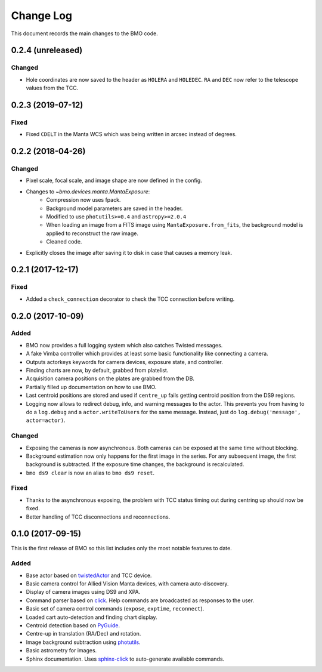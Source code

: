 .. _bmo-changelog:

==========
Change Log
==========

This document records the main changes to the BMO code.


.. _changelog-0.2.4:

0.2.4 (unreleased)
------------------

Changed
^^^^^^^
* Hole coordinates are now saved to the header as ``HOLERA`` and ``HOLEDEC``. ``RA`` and ``DEC`` now refer to the telescope values from the TCC.


.. _changelog-0.2.3:

0.2.3 (2019-07-12)
------------------

Fixed
^^^^^
* Fixed ``CDELT`` in the Manta WCS which was being written in arcsec instead of degrees.


.. _changelog-0.2.2:

0.2.2 (2018-04-26)
------------------

Changed
^^^^^^^
* Pixel scale, focal scale, and image shape are now defined in the config.
* Changes to `~bmo.devices.manta.MantaExposure`:
    * Compression now uses fpack.
    * Background model parameters are saved in the header.
    * Modified to use ``photutils>=0.4`` and ``astropy>=2.0.4``
    * When loading an image from a FITS image using ``MantaExposure.from_fits``, the background model is applied to reconstruct the raw image.
    * Cleaned code.
* Explicitly closes the image after saving it to disk in case that causes a memory leak.


.. _changelog-0.2.1:

0.2.1 (2017-12-17)
------------------

Fixed
^^^^^
* Added a ``check_connection`` decorator to check the TCC connection before writing.


.. _changelog-0.2.0:

0.2.0 (2017-10-09)
------------------

Added
^^^^^
* BMO now provides a full logging system which also catches Twisted messages.
* A fake Vimba controller which provides at least some basic functionality like connecting a camera.
* Outputs actorkeys keywords for camera devices, exposure state, and controller.
* Finding charts are now, by default, grabbed from platelist.
* Acquisition camera positions on the plates are grabbed from the DB.
* Partially filled up documentation on how to use BMO.
* Last centroid positions are stored and used if ``centre_up`` fails getting centroid position from the DS9 regions.
* Logging now allows to redirect debug, info, and warning messages to the actor. This prevents you from having to do a ``log.debug`` and a ``actor.writeToUsers`` for the same message. Instead, just do ``log.debug('message', actor=actor)``.

Changed
^^^^^^^
* Exposing the cameras is now asynchronous. Both cameras can be exposed at the same time without blocking.
* Background estimation now only happens for the first image in the series. For any subsequent image, the first background is subtracted. If the exposure time changes, the background is recalculated.
* ``bmo ds9 clear`` is now an alias to ``bmo ds9 reset``.

Fixed
^^^^^
* Thanks to the asynchronous exposing, the problem with TCC status timing out during centring up should now be fixed.
* Better handling of TCC disconnections and reconnections.


.. _changelog-0.1.0:

0.1.0 (2017-09-15)
------------------

This is the first release of BMO so this list includes only the most notable features to date.

Added
^^^^^
* Base actor based on `twistedActor <https://github.com/ApachePointObservatory/twistedActor>`_ and TCC device.
* Basic camera control for Allied Vision Manta devices, with camera auto-discovery.
* Display of camera images using DS9 and XPA.
* Command parser based on `click <http://click.pocoo.org/5/>`_. Help commands are broadcasted as responses to the user.
* Basic set of camera control commands (``expose``, ``exptime``, ``reconnect``).
* Loaded cart auto-detection and finding chart display.
* Centroid detection based on `PyGuide <https://github.com/r-owen/PyGuide>`_.
* Centre-up in translation (RA/Dec) and rotation.
* Image background subtraction using `photutils <https://github.com/astropy/photutils>`_.
* Basic astrometry for images.
* Sphinx documentation. Uses `sphinx-click <https://github.com/click-contrib/sphinx-click>`_ to auto-generate available commands.


.. x.y.z (unreleased)
.. ------------------
..
.. A short description
..
.. Added
.. ^^^^^
.. * TBD
..
.. Changed
.. ^^^^^^^
.. * TBD
..
.. Fixed
.. ^^^^^
.. * TBD
